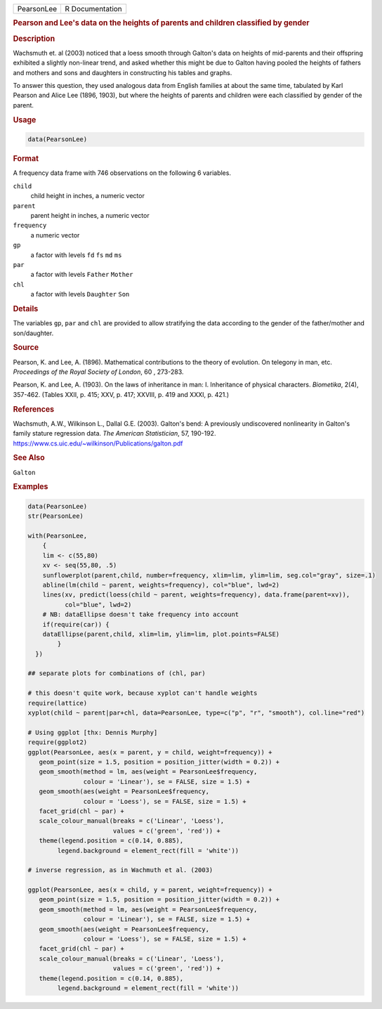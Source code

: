 .. container::

   ========== ===============
   PearsonLee R Documentation
   ========== ===============

   .. rubric:: Pearson and Lee's data on the heights of parents and
      children classified by gender
      :name: PearsonLee

   .. rubric:: Description
      :name: description

   Wachsmuth et. al (2003) noticed that a loess smooth through Galton's
   data on heights of mid-parents and their offspring exhibited a
   slightly non-linear trend, and asked whether this might be due to
   Galton having pooled the heights of fathers and mothers and sons and
   daughters in constructing his tables and graphs.

   To answer this question, they used analogous data from English
   families at about the same time, tabulated by Karl Pearson and Alice
   Lee (1896, 1903), but where the heights of parents and children were
   each classified by gender of the parent.

   .. rubric:: Usage
      :name: usage

   .. code:: R

      data(PearsonLee)

   .. rubric:: Format
      :name: format

   A frequency data frame with 746 observations on the following 6
   variables.

   ``child``
      child height in inches, a numeric vector

   ``parent``
      parent height in inches, a numeric vector

   ``frequency``
      a numeric vector

   ``gp``
      a factor with levels ``fd`` ``fs`` ``md`` ``ms``

   ``par``
      a factor with levels ``Father`` ``Mother``

   ``chl``
      a factor with levels ``Daughter`` ``Son``

   .. rubric:: Details
      :name: details

   The variables ``gp``, ``par`` and ``chl`` are provided to allow
   stratifying the data according to the gender of the father/mother and
   son/daughter.

   .. rubric:: Source
      :name: source

   Pearson, K. and Lee, A. (1896). Mathematical contributions to the
   theory of evolution. On telegony in man, etc. *Proceedings of the
   Royal Society of London*, 60 , 273-283.

   Pearson, K. and Lee, A. (1903). On the laws of inheritance in man: I.
   Inheritance of physical characters. *Biometika*, 2(4), 357-462.
   (Tables XXII, p. 415; XXV, p. 417; XXVIII, p. 419 and XXXI, p. 421.)

   .. rubric:: References
      :name: references

   Wachsmuth, A.W., Wilkinson L., Dallal G.E. (2003). Galton's bend: A
   previously undiscovered nonlinearity in Galton's family stature
   regression data. *The American Statistician*, 57, 190-192.
   https://www.cs.uic.edu/~wilkinson/Publications/galton.pdf

   .. rubric:: See Also
      :name: see-also

   ``Galton``

   .. rubric:: Examples
      :name: examples

   .. code:: R

      data(PearsonLee)
      str(PearsonLee)

      with(PearsonLee, 
          {
          lim <- c(55,80)
          xv <- seq(55,80, .5)
          sunflowerplot(parent,child, number=frequency, xlim=lim, ylim=lim, seg.col="gray", size=.1)
          abline(lm(child ~ parent, weights=frequency), col="blue", lwd=2)
          lines(xv, predict(loess(child ~ parent, weights=frequency), data.frame(parent=xv)), 
                col="blue", lwd=2)
          # NB: dataEllipse doesn't take frequency into account
          if(require(car)) {
          dataEllipse(parent,child, xlim=lim, ylim=lim, plot.points=FALSE)
              }
        })

      ## separate plots for combinations of (chl, par)

      # this doesn't quite work, because xyplot can't handle weights
      require(lattice)
      xyplot(child ~ parent|par+chl, data=PearsonLee, type=c("p", "r", "smooth"), col.line="red")

      # Using ggplot [thx: Dennis Murphy]
      require(ggplot2)
      ggplot(PearsonLee, aes(x = parent, y = child, weight=frequency)) +
         geom_point(size = 1.5, position = position_jitter(width = 0.2)) +
         geom_smooth(method = lm, aes(weight = PearsonLee$frequency,
                     colour = 'Linear'), se = FALSE, size = 1.5) +
         geom_smooth(aes(weight = PearsonLee$frequency,
                     colour = 'Loess'), se = FALSE, size = 1.5) +
         facet_grid(chl ~ par) +
         scale_colour_manual(breaks = c('Linear', 'Loess'),
                             values = c('green', 'red')) +
         theme(legend.position = c(0.14, 0.885),
              legend.background = element_rect(fill = 'white'))

      # inverse regression, as in Wachmuth et al. (2003)

      ggplot(PearsonLee, aes(x = child, y = parent, weight=frequency)) +
         geom_point(size = 1.5, position = position_jitter(width = 0.2)) +
         geom_smooth(method = lm, aes(weight = PearsonLee$frequency,
                     colour = 'Linear'), se = FALSE, size = 1.5) +
         geom_smooth(aes(weight = PearsonLee$frequency,
                     colour = 'Loess'), se = FALSE, size = 1.5) +
         facet_grid(chl ~ par) +
         scale_colour_manual(breaks = c('Linear', 'Loess'),
                             values = c('green', 'red')) +
         theme(legend.position = c(0.14, 0.885),
              legend.background = element_rect(fill = 'white'))
